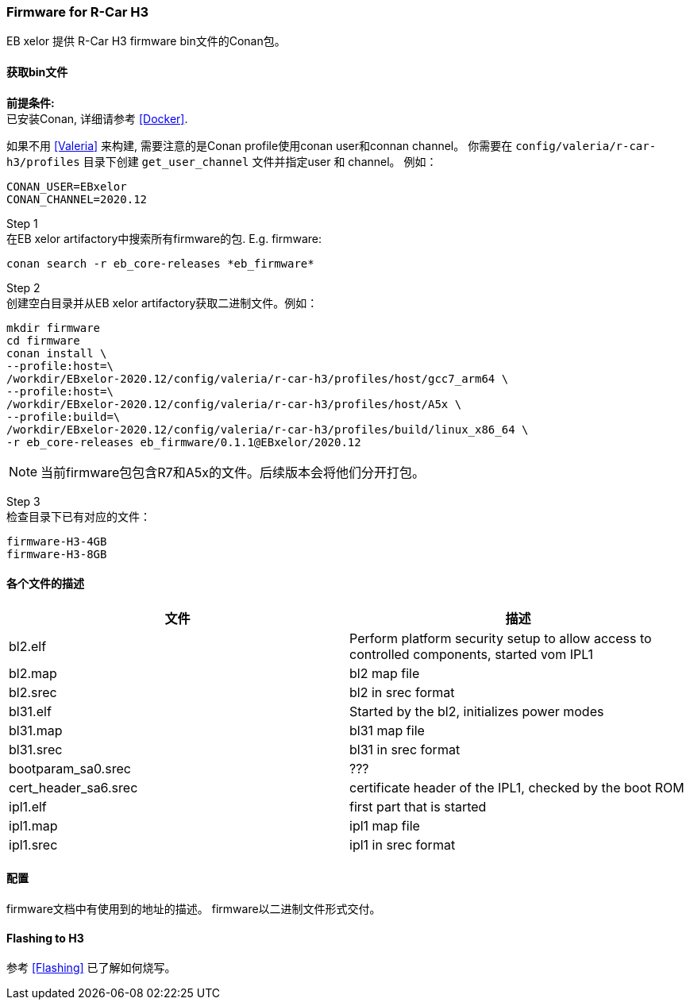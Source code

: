 [[Firmware]]
=== Firmware for R-Car H3

EB xelor 提供 R-Car H3 firmware bin文件的Conan包。

==== 获取bin文件

*前提条件:* +
已安装Conan, 详细请参考 <<Docker>>.

如果不用 <<Valeria>> 来构建, 需要注意的是Conan profile使用conan user和connan channel。
你需要在 `config/valeria/r-car-h3/profiles` 目录下创建 `get_user_channel` 文件并指定user 和 channel。
例如：
....
CONAN_USER=EBxelor
CONAN_CHANNEL=2020.12
....

Step 1 +
在EB xelor artifactory中搜索所有firmware的包. E.g. firmware:

`conan search -r eb_core-releases \*eb_firmware*`

Step 2 +
创建空白目录并从EB xelor artifactory获取二进制文件。例如：
....
mkdir firmware
cd firmware
conan install \
--profile:host=\
/workdir/EBxelor-2020.12/config/valeria/r-car-h3/profiles/host/gcc7_arm64 \
--profile:host=\
/workdir/EBxelor-2020.12/config/valeria/r-car-h3/profiles/host/A5x \
--profile:build=\
/workdir/EBxelor-2020.12/config/valeria/r-car-h3/profiles/build/linux_x86_64 \
-r eb_core-releases eb_firmware/0.1.1@EBxelor/2020.12
....

[NOTE]
====
当前firmware包包含R7和A5x的文件。后续版本会将他们分开打包。
====


Step 3 +
检查目录下已有对应的文件：

....
firmware-H3-4GB
firmware-H3-8GB
....

==== 各个文件的描述

[options="header"]
|===
| 文件 | 描述
| bl2.elf | Perform platform security setup to allow access to controlled components, started vom IPL1
| bl2.map | bl2 map file
| bl2.srec | bl2 in srec format
| bl31.elf | Started by the bl2, initializes power modes
| bl31.map | bl31 map file
| bl31.srec | bl31 in srec format
| bootparam_sa0.srec | ???
| cert_header_sa6.srec | certificate header of the IPL1, checked by the boot ROM
| ipl1.elf | first part that is started
| ipl1.map | ipl1 map file
| ipl1.srec | ipl1 in srec format


|===

==== 配置
firmware文档中有使用到的地址的描述。
firmware以二进制文件形式交付。

==== Flashing to H3
参考 <<Flashing>> 已了解如何烧写。
